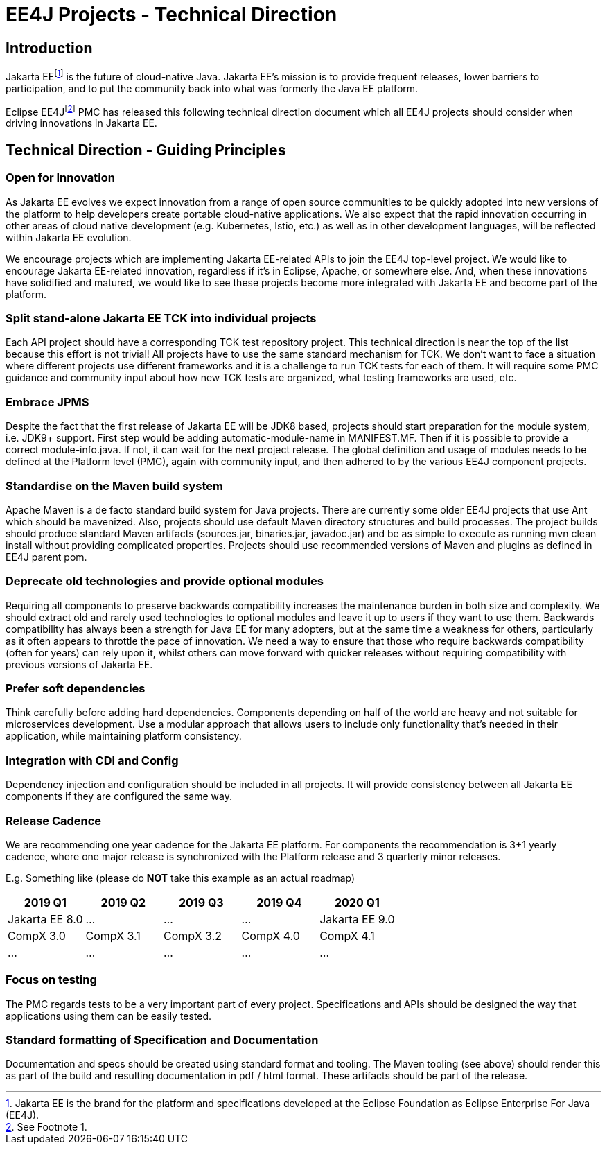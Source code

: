 = EE4J Projects - Technical Direction

== Introduction

Jakarta EEfootnote:[Jakarta EE is the brand for the platform and specifications developed at the Eclipse Foundation as Eclipse Enterprise For Java (EE4J).] is the future of cloud-native Java.
Jakarta EE’s mission is to provide frequent releases, lower barriers to participation,
and to put the community back into what was formerly the Java EE platform.

Eclipse EE4Jfootnote:[See Footnote 1.] PMC has released this following technical direction document which all EE4J projects should consider when
driving innovations in Jakarta EE.

== Technical Direction - Guiding Principles

=== Open for Innovation

As Jakarta EE evolves we expect innovation from a range of open source communities to be quickly adopted into new versions
of the platform to help developers create portable cloud-native applications.
We also expect that the rapid innovation occurring in other areas of cloud native development (e.g. Kubernetes, Istio, etc.)
as well as in other development languages, will be reflected within Jakarta EE evolution.

We encourage projects which are implementing Jakarta EE-related APIs to join the EE4J top-level project.
We would like to encourage Jakarta EE-related innovation, regardless if it’s in Eclipse, Apache, or somewhere else.
And, when these innovations have solidified and matured, we would like to see these projects become more integrated with Jakarta EE
and become part of the platform.

=== Split stand-alone Jakarta EE TCK into individual projects

Each API project should have a corresponding TCK test repository project.
This technical direction is near the top of the list because this effort is not trivial!
All projects have to use the same standard mechanism for TCK.
We don’t want to face a situation where different projects use different frameworks and it is a challenge to run TCK tests
for each of them. It will require some PMC guidance and community input about how new TCK tests are organized,
what testing frameworks are used, etc.

=== Embrace JPMS

Despite the fact that the first release of Jakarta EE will be JDK8 based, projects should start preparation for the module system, i.e.
JDK9+ support. First step would be adding automatic-module-name in MANIFEST.MF.
Then if it is possible to provide a correct module-info.java.
If not, it can wait for the next project release. The global definition and usage of modules needs to be defined at the Platform level (PMC),
again with community input, and then adhered to by the various EE4J component projects.

=== Standardise on the Maven build system

Apache Maven is a de facto standard build system for Java projects.
There are currently some older EE4J projects that use Ant which should be mavenized.
Also, projects should use default Maven directory structures and build processes.
The project builds should produce standard Maven artifacts (sources.jar, binaries.jar, javadoc.jar) and be as simple to execute as
running mvn clean install without providing complicated properties.
Projects should use recommended versions of Maven and plugins as defined in EE4J parent pom.

=== Deprecate old technologies and provide optional modules

Requiring all components to preserve backwards compatibility increases the maintenance burden in both size and complexity.
We should extract old and rarely used technologies to optional modules and leave it up to users if they want to use them.
Backwards compatibility has always been a strength for Java EE for many adopters, but at the same time a weakness for others,
particularly as it often appears to throttle the pace of innovation.
We need a way to ensure that those who require backwards compatibility (often for years) can rely upon it,
whilst others can move forward with quicker releases without requiring compatibility with previous versions of Jakarta EE.

=== Prefer soft dependencies

Think carefully before adding hard dependencies.
Components depending on half of the world are heavy and not suitable for microservices development.
Use a modular approach that  allows users to include only functionality that's needed in their application,
while maintaining platform consistency.

=== Integration with CDI and Config

Dependency injection and configuration should be included in all projects.
It will provide consistency between all Jakarta EE components if they are configured the same way.

=== Release Cadence

We are recommending one year cadence for the Jakarta EE platform.
For components the recommendation is 3+1 yearly cadence,
where one major release is synchronized with the Platform release and 3 quarterly minor releases.

E.g. Something like (please do *NOT* take this example as an actual roadmap)

|===
|2019 Q1 | 2019 Q2 | 2019 Q3 | 2019 Q4 | 2020 Q1

| Jakarta EE 8.0
| ...
| ...
| ...
| Jakarta EE 9.0

| CompX 3.0
| CompX 3.1
| CompX 3.2
| CompX 4.0
| CompX 4.1

| ...
| ...
| ...
| ...
| ...
|===

=== Focus on testing

The PMC regards tests to be a very important part of every project.
Specifications and APIs should be designed the way that applications using them can be easily tested.

=== Standard formatting of Specification and Documentation

Documentation and specs should be created using standard format and tooling.
The Maven tooling (see above) should render this as part of the build and resulting documentation in pdf / html format.
These artifacts should be part of the release.
